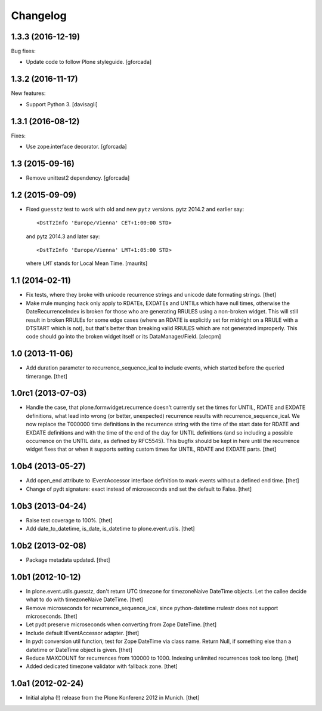 Changelog
=========

1.3.3 (2016-12-19)
------------------

Bug fixes:

- Update code to follow Plone styleguide.
  [gforcada]

1.3.2 (2016-11-17)
------------------

New features:

- Support Python 3.  [davisagli]


1.3.1 (2016-08-12)
------------------

Fixes:

- Use zope.interface decorator.
  [gforcada]


1.3 (2015-09-16)
----------------

- Remove unittest2 dependency.
  [gforcada]


1.2 (2015-09-09)
----------------

- Fixed ``guesstz`` test to work with old and new ``pytz`` versions.
  pytz 2014.2 and earlier say::

    <DstTzInfo 'Europe/Vienna' CET+1:00:00 STD>

  and pytz 2014.3 and later say::

    <DstTzInfo 'Europe/Vienna' LMT+1:05:00 STD>

  where ``LMT`` stands for Local Mean Time.
  [maurits]


1.1 (2014-02-11)
----------------

- Fix tests, where they broke with unicode recurrence strings and unicode date
  formating strings.
  [thet]

- Make rrule munging hack only apply to RDATEs, EXDATEs and UNTILs which have
  null times, otherwise the DateRecurrenceIndex is broken for those who are
  generating RRULES using a non-broken widget. This will still result in broken
  RRULEs for some edge cases (where an RDATE is explicitly set for midnight on
  a RRULE with a DTSTART which is not), but that's better than breaking valid
  RRULES which are not generated improperly.
  This code should go into the broken widget itself or its DataManager/Field.
  [alecpm]


1.0 (2013-11-06)
----------------

- Add duration parameter to recurrence_sequence_ical to include events, which
  started before the queried timerange.
  [thet]


1.0rc1 (2013-07-03)
-------------------

- Handle the case, that plone.formwidget.recurrence doesn't currently set the
  times for UNTIL, RDATE and EXDATE definitions, what lead into wrong (or
  better, unexpected) recurrence results with recurrence_sequence_ical. We now
  replace the T000000 time definitions in the recurrence string with the time
  of the start date for RDATE and EXDATE definitions and with the time of the
  end of the day for UNTIL definitions (and so including a possible occurrence
  on the UNTIL date, as defined by RFC5545).
  This bugfix should be kept in here until the recurrence widget fixes that or
  when it supports setting custom times for UNTIL, RDATE and EXDATE parts.
  [thet]


1.0b4 (2013-05-27)
------------------

- Add open_end attribute to IEventAccessor interface definition to mark events
  without a defined end time.
  [thet]

- Change of pydt signature: exact instead of microseconds and set the default
  to False.
  [thet]


1.0b3 (2013-04-24)
------------------

- Raise test coverage to 100%.
  [thet]

- Add date_to_datetime, is_date, is_datetime to plone.event.utils.
  [thet]


1.0b2 (2013-02-08)
------------------

- Package metadata updated.
  [thet]


1.0b1 (2012-10-12)
------------------

- In plone.event.utils.guesstz, don't return UTC timezone for timezoneNaive
  DateTime objects. Let the callee decide what to do with timezoneNaive
  DateTime.
  [thet]

- Remove microseconds for recurrence_sequence_ical, since python-datetime
  rrulestr does not support microseconds.
  [thet]

- Let pydt preserve microseconds when converting from Zope DateTime.
  [thet]

- Include default IEventAccessor adapter.
  [thet]

- In pydt conversion util function, test for Zope DateTime via class name.
  Return Null, if something else than a datetime or DateTime object is given.
  [thet]

- Reduce MAXCOUNT for recurrences from 100000 to 1000. Indexing unlimited
  recurrences took too long.
  [thet]

- Added dedicated timezone validator with fallback zone.
  [thet]


1.0a1 (2012-02-24)
------------------

- Initial alpha (!) release from the Plone Konferenz 2012 in Munich.
  [thet]
